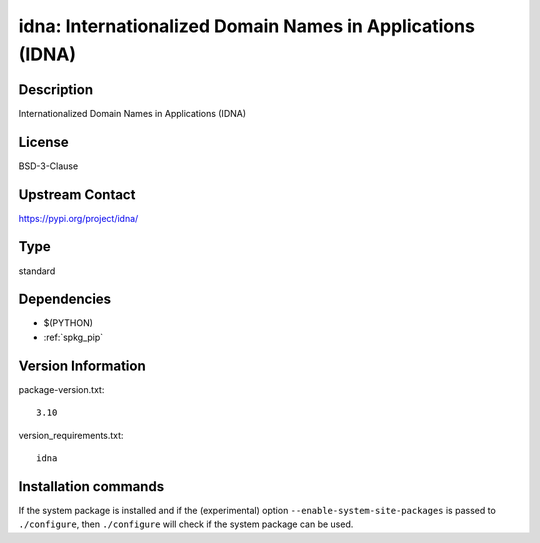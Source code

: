 .. _spkg_idna:

idna: Internationalized Domain Names in Applications (IDNA)
===========================================================

Description
-----------

Internationalized Domain Names in Applications (IDNA)

License
-------

BSD-3-Clause

Upstream Contact
----------------

https://pypi.org/project/idna/



Type
----

standard


Dependencies
------------

- $(PYTHON)
- :ref:`spkg_pip`

Version Information
-------------------

package-version.txt::

    3.10

version_requirements.txt::

    idna

Installation commands
---------------------

.. tab:: PyPI:

   .. CODE-BLOCK:: bash

       $ pip install idna

.. tab:: Sage distribution:

   .. CODE-BLOCK:: bash

       $ sage -i idna

.. tab:: Arch Linux:

   .. CODE-BLOCK:: bash

       $ sudo pacman -S python-idna

.. tab:: conda-forge:

   .. CODE-BLOCK:: bash

       $ conda install idna

.. tab:: Debian/Ubuntu:

   .. CODE-BLOCK:: bash

       $ sudo apt-get install python3-idna

.. tab:: Fedora/Redhat/CentOS:

   .. CODE-BLOCK:: bash

       $ sudo dnf install python3-idna

.. tab:: Gentoo Linux:

   .. CODE-BLOCK:: bash

       $ sudo emerge dev-python/idna

.. tab:: openSUSE:

   .. CODE-BLOCK:: bash

       $ sudo zypper install python3-idna

.. tab:: Void Linux:

   .. CODE-BLOCK:: bash

       $ sudo xbps-install python3-idna


If the system package is installed and if the (experimental) option
``--enable-system-site-packages`` is passed to ``./configure``, then 
``./configure`` will check if the system package can be used.

